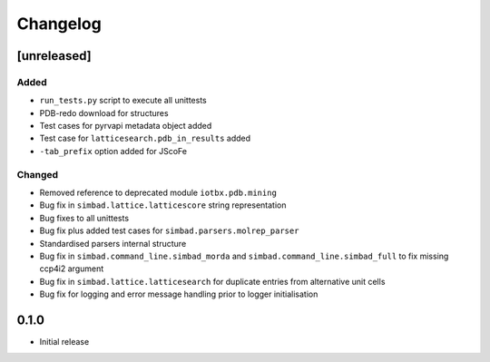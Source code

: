 
Changelog
=========

[unreleased]
------------
Added
~~~~~
- ``run_tests.py`` script to execute all unittests
- PDB-redo download for structures
- Test cases for pyrvapi metadata object added
- Test case for ``latticesearch.pdb_in_results`` added
- ``-tab_prefix`` option added for JScoFe
Changed
~~~~~~~
- Removed reference to deprecated module ``iotbx.pdb.mining``
- Bug fix in ``simbad.lattice.latticescore`` string representation
- Bug fixes to all unittests 
- Bug fix plus added test cases for ``simbad.parsers.molrep_parser``
- Standardised parsers internal structure
- Bug fix in ``simbad.command_line.simbad_morda`` and ``simbad.command_line.simbad_full`` to fix missing ccp4i2 argument 
- Bug fix in ``simbad.lattice.latticesearch`` for duplicate entries from alternative unit cells
- Bug fix for logging and error message handling prior to logger initialisation

0.1.0
-----
- Initial release
